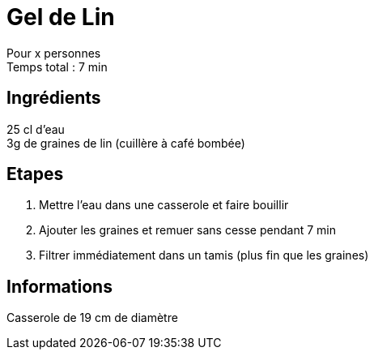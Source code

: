 = Gel de Lin

[%hardbreaks]
Pour x personnes
Temps total : 7 min

== Ingrédients

[%hardbreaks]
25 cl d'eau
3g de graines de lin (cuillère à café bombée)

== Etapes

. Mettre l'eau dans une casserole et faire bouillir
. Ajouter les graines et remuer sans cesse pendant 7 min
. Filtrer immédiatement dans un tamis (plus fin que les graines)

== Informations

Casserole de 19 cm de diamètre
